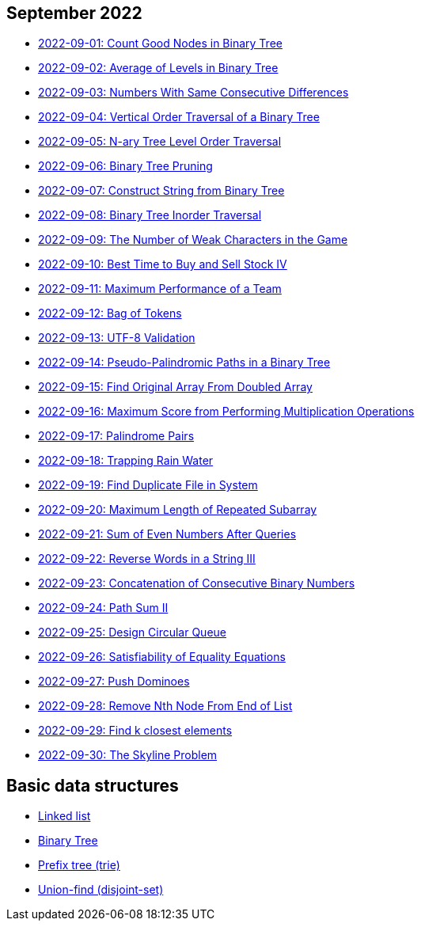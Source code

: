 == September 2022

- link:src/main/kotlin/countGoodNodesInBinaryTree.kt[2022-09-01: Count Good Nodes in Binary Tree]
- link:src/main/kotlin/averageOfLevelsInBinaryTree.kt[2022-09-02: Average of Levels in Binary Tree]
- link:src/main/kotlin/numbersWithSameConsecutiveDifferences.kt[2022-09-03: Numbers With Same Consecutive Differences]
- link:src/main/kotlin/verticalOrderTraversalOfBinaryTree.kt[2022-09-04: Vertical Order Traversal of a Binary Tree]
- link:src/main/kotlin/nAryTreeLevelOrderTraversal.kt[2022-09-05: N-ary Tree Level Order Traversal]
- link:src/main/kotlin/binaryTreePruning.kt[2022-09-06: Binary Tree Pruning]
- link:src/main/kotlin/constructStringFromBinaryTree.kt[2022-09-07: Construct String from Binary Tree]
- link:src/main/kotlin/binaryTreeInorderTraversal.kt[2022-09-08: Binary Tree Inorder Traversal]
- link:src/main/kotlin/numberOfWeakCharactersInGame.kt[2022-09-09: The Number of Weak Characters in the Game]
- link:src/main/kotlin/bestTimeToBuyAndSellStock4.kt[2022-09-10: Best Time to Buy and Sell Stock IV]
- link:src/main/kotlin/maximumPerformanceOfTeam.kt[2022-09-11: Maximum Performance of a Team]
- link:src/main/kotlin/bagOfTokens.kt[2022-09-12: Bag of Tokens]
- link:src/main/kotlin/utf8Validation.kt[2022-09-13: UTF-8 Validation]
- link:src/main/kotlin/pseudoPalindromicPathsInBinaryTree.kt[2022-09-14: Pseudo-Palindromic Paths in a Binary Tree]
- link:src/main/kotlin/findOriginalArrayFromDoubledArray.kt[2022-09-15: Find Original Array From Doubled Array]
- link:src/main/kotlin/maximumScoreFromPerformingMultiplicationOperations.kt[2022-09-16: Maximum Score from Performing Multiplication Operations]
- link:src/main/kotlin/palindromePairs.kt[2022-09-17: Palindrome Pairs]
- link:src/main/kotlin/trappingRainWater.kt[2022-09-18: Trapping Rain Water]
- link:src/main/kotlin/findDuplicateFileInSystem.kt[2022-09-19: Find Duplicate File in System]
- link:src/main/kotlin/maximumLengthOfRepeatedSubarray.kt[2022-09-20: Maximum Length of Repeated Subarray]
- link:src/main/kotlin/sumOfEvenNumbersAfterQueries.kt[2022-09-21: Sum of Even Numbers After Queries]
- link:src/main/kotlin/reverseWordsInString3.kt[2022-09-22: Reverse Words in a String III]
- link:src/main/kotlin/concatenationOfConsecutiveBinaryNumbers.kt[2022-09-23: Concatenation of Consecutive Binary Numbers]
- link:src/main/kotlin/pathSum2.kt[2022-09-24: Path Sum II]
- link:src/main/kotlin/designCircularQueue.kt[2022-09-25: Design Circular Queue]
- link:src/main/kotlin/satisfiabilityOfEqualityEquations.kt[2022-09-26: Satisfiability of Equality Equations]
- link:src/main/kotlin/pushDominoes.kt[2022-09-27: Push Dominoes]
- link:src/main/kotlin/removeNthNodeFromEndOfList.kt[2022-09-28: Remove Nth Node From End of List]
- link:src/main/kotlin/findKClosestElements.kt[2022-09-29: Find k closest elements]
- link:src/main/kotlin/skylineProblem.kt[2022-09-30: The Skyline Problem]


== Basic data structures

- link:src/main/kotlin/ListNode.kt[Linked list]
- link:src/main/kotlin/TreeNode.kt[Binary Tree]
- link:src/main/kotlin/Trie.kt[Prefix tree (trie)]
- link:src/main/kotlin/UnionFind.kt[Union-find (disjoint-set)]

